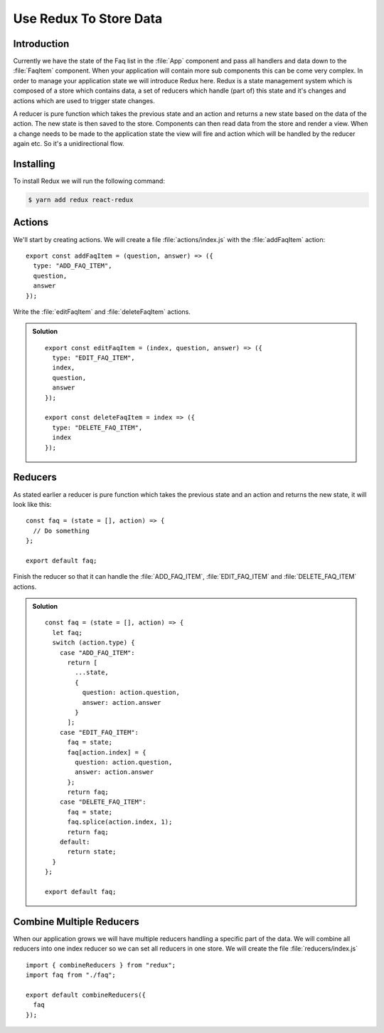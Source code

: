 .. _redux-label:

=======================
Use Redux To Store Data
=======================

Introduction
============

Currently we have the state of the Faq list in the :file:`App` component and
pass all handlers and data down to the :file:`FaqItem` component. When your
application will contain more sub components this can be come very complex.
In order to manage your application state we will introduce Redux here. Redux
is a state management system which is composed of a store which contains data,
a set of reducers which handle (part of) this state and it's changes and actions
which are used to trigger state changes.

A reducer is pure function which takes the previous state and an action and
returns a new state based on the data of the action. The new state is then saved
to the store. Components can then read data from the store and render a view.
When a change needs to be made to the application state the view will fire and
action which will be handled by the reducer again etc. So it's a unidirectional
flow.

Installing
==========

To install Redux we will run the following command:

.. code-block:: console

    $ yarn add redux react-redux

Actions
=======

We'll start by creating actions. We will create a file :file:`actions/index.js`
with the :file:`addFaqItem` action:

::

    export const addFaqItem = (question, answer) => ({
      type: "ADD_FAQ_ITEM",
      question,
      answer
    });

Write the :file:`editFaqItem` and :file:`deleteFaqItem` actions.

..  admonition:: Solution
    :class: toggle

    ::

        export const editFaqItem = (index, question, answer) => ({
          type: "EDIT_FAQ_ITEM",
          index,
          question,
          answer
        });

        export const deleteFaqItem = index => ({
          type: "DELETE_FAQ_ITEM",
          index
        });

Reducers
========

As stated earlier a reducer is pure function which takes the previous state and
an action and returns the new state, it will look like this:

::

    const faq = (state = [], action) => {
      // Do something
    };

    export default faq;

Finish the reducer so that it can handle the :file:`ADD_FAQ_ITEM`,
:file:`EDIT_FAQ_ITEM` and :file:`DELETE_FAQ_ITEM` actions.

..  admonition:: Solution
    :class: toggle

    ::

        const faq = (state = [], action) => {
          let faq;
          switch (action.type) {
            case "ADD_FAQ_ITEM":
              return [
                ...state,
                {
                  question: action.question,
                  answer: action.answer
                }
              ];
            case "EDIT_FAQ_ITEM":
              faq = state;
              faq[action.index] = {
                question: action.question,
                answer: action.answer
              };
              return faq;
            case "DELETE_FAQ_ITEM":
              faq = state;
              faq.splice(action.index, 1);
              return faq;
            default:
              return state;
          }
        };

        export default faq;

Combine Multiple Reducers
=========================

When our application grows we will have multiple reducers handling a specific
part of the data. We will combine all reducers into one index reducer so
we can set all reducers in one store. We will create the file
:file:`reducers/index.js`

::

    import { combineReducers } from "redux";
    import faq from "./faq";

    export default combineReducers({
      faq
    });
